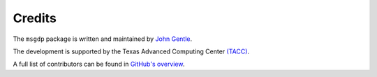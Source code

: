 Credits
=======

The ``msgdp`` package is written and maintained by `John Gentle <https://github.com/jgentle>`_.

The development is supported by the Texas Advanced Computing Center `\(TACC\) <https://www.tacc.utexas.edu/>`_.

A full list of contributors can be found in `GitHub's overview <https://github.com/jgentle/msgdp/blob/master/CONTRIBUTING.rst>`_.

